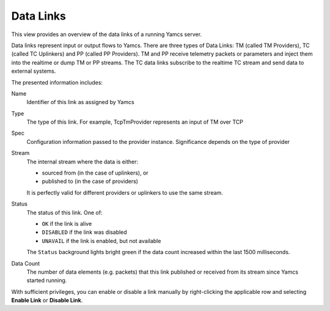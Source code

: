Data Links
==========

This view provides an overview of the data links of a running Yamcs server.

Data links represent input or output flows to Yamcs. There are three types of Data Links: TM (called TM Providers), TC (called TC Uplinkers) and PP (called PP Providers). TM and PP receive telemetry packets or parameters and inject them into the realtime or dump TM or PP streams. The TC data links subscribe to the realtime TC stream and send data to external systems.

.. image:: _images/data-links.png
    :alt: Data Links
    :align: center

The presented information includes:

Name
    Identifier of this link as assigned by Yamcs

Type
    The type of this link. For example, TcpTmProvider represents an input of TM over TCP

Spec
    Configuration information passed to the provider instance. Significance depends on the type of provider

Stream
    The internal stream where the data is either:

    * sourced from (in the case of uplinkers), or
    * published to (in the case of providers)

    It is perfectly valid for different providers or uplinkers to use the same stream.

Status
    The status of this link. One of:

    * ``OK`` if the link is alive
    * ``DISABLED`` if the link was disabled
    * ``UNAVAIL`` if the link is enabled, but not available

    The ``Status`` background lights bright green if the data count increased within the last 1500 milliseconds.

Data Count
    The number of data elements (e.g. packets) that this link published or received from its stream since Yamcs started running.

With sufficient privileges, you can enable or disable a link manually by right-clicking the applicable row and selecting **Enable Link** or **Disable Link**.
